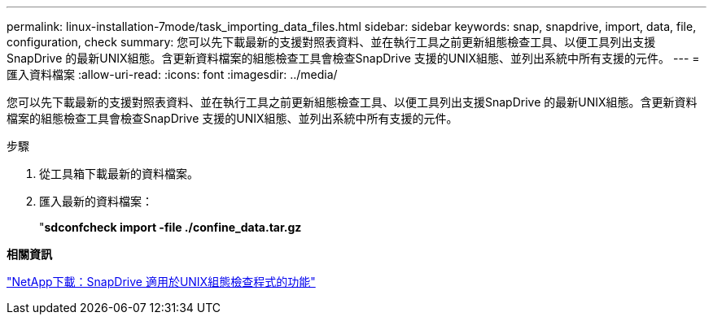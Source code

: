 ---
permalink: linux-installation-7mode/task_importing_data_files.html 
sidebar: sidebar 
keywords: snap, snapdrive, import, data, file, configuration, check 
summary: 您可以先下載最新的支援對照表資料、並在執行工具之前更新組態檢查工具、以便工具列出支援SnapDrive 的最新UNIX組態。含更新資料檔案的組態檢查工具會檢查SnapDrive 支援的UNIX組態、並列出系統中所有支援的元件。 
---
= 匯入資料檔案
:allow-uri-read: 
:icons: font
:imagesdir: ../media/


[role="lead"]
您可以先下載最新的支援對照表資料、並在執行工具之前更新組態檢查工具、以便工具列出支援SnapDrive 的最新UNIX組態。含更新資料檔案的組態檢查工具會檢查SnapDrive 支援的UNIX組態、並列出系統中所有支援的元件。

.步驟
. 從工具箱下載最新的資料檔案。
. 匯入最新的資料檔案：
+
"*sdconfcheck import -file ./confine_data.tar.gz*



*相關資訊*

http://mysupport.netapp.com/NOW/download/tools/snapdrive_config_checker_unix/["NetApp下載：SnapDrive 適用於UNIX組態檢查程式的功能"]
